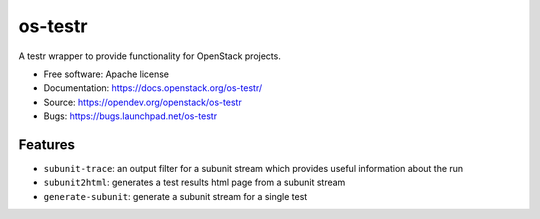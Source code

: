 ========
os-testr
========

.. image:: https://img.shields.io/pypi/v/os-testr.svg
    :target: https://pypi.org/project/os-testr/
    :alt: Latest Version

.. image:: https://img.shields.io/pypi/dm/os-testr.svg
    :target: https://pypi.org/project/os-testr/
    :alt: Downloads

A testr wrapper to provide functionality for OpenStack projects.

* Free software: Apache license
* Documentation: https://docs.openstack.org/os-testr/
* Source: https://opendev.org/openstack/os-testr
* Bugs: https://bugs.launchpad.net/os-testr

Features
--------

* ``subunit-trace``: an output filter for a subunit stream which provides
  useful information about the run
* ``subunit2html``: generates a test results html page from a subunit stream
* ``generate-subunit``: generate a subunit stream for a single test

.. _stestr: https://stestr.readthedocs.io/
